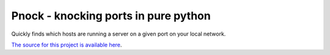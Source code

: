 Pnock - knocking ports in pure python
=======================
Quickly finds which hosts are running a server on a given port on your local network.

`The source for this project is available here
<https://github.com/wildarch/pnock>`_.

